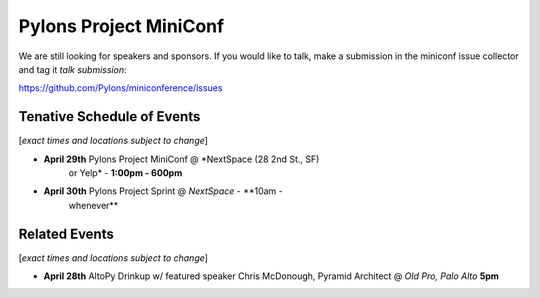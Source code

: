 =========================
 Pylons Project MiniConf
=========================

We are still looking for speakers and sponsors. If you would like to
talk, make a submission in the miniconf issue collector and tag it
`talk submission`:

https://github.com/Pylons/miniconference/issues


Tenative Schedule of Events
---------------------------

[*exact times and locations subject to change*]


- **April 29th** Pylons Project MiniConf @ *NextSpace (28 2nd St., SF)
    or Yelp* - **1:00pm - 600pm**

- **April 30th** Pylons Project Sprint @ *NextSpace* - **10am -
    whenever**


Related Events
--------------

[*exact times and locations subject to change*]

- **April 28th**   AltoPy Drinkup w/ featured speaker Chris McDonough, Pyramid Architect @ *Old Pro, Palo Alto* **5pm**
